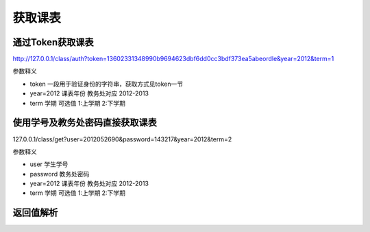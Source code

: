 获取课表
===============

通过Token获取课表
----------------

http://127.0.0.1/class/auth?token=13602331348990b9694623dbf6dd0cc3bdf373ea5abeordle&year=2012&term=1

参数释义

* token 一段用于验证身份的字符串，获取方式见token一节
* year=2012 课表年份  教务处对应 2012-2013
* term 学期 可选值 1:上学期 2:下学期

使用学号及教务处密码直接获取课表
----------------

127.0.0.1/class/get?user=2012052690&password=143217&year=2012&term=2

参数释义

* user 学生学号
* password 教务处密码
* year=2012 课表年份  教务处对应 2012-2013
* term 学期 可选值 1:上学期 2:下学期


返回值解析
----------------

